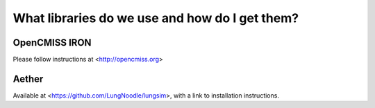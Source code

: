 What libraries do we use and how do I get them?
===============================================


OpenCMISS IRON
--------------

Please follow instructions at <http://opencmiss.org> 


Aether
------
Available at <https://github.com/LungNoodle/lungsim>, with a link to installation instructions.